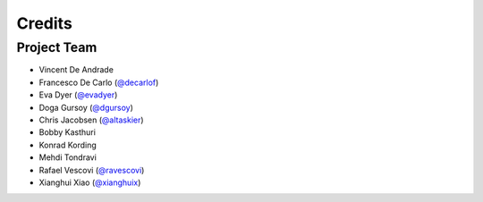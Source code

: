 Credits
=======

Project Team
------------

* Vincent De Andrade
* Francesco De Carlo (`@decarlof`_)
* Eva Dyer (`@evadyer`_)
* Doga Gursoy (`@dgursoy`_)
* Chris Jacobsen (`@altaskier`_)
* Bobby Kasthuri
* Konrad Kording
* Mehdi Tondravi
* Rafael Vescovi (`@ravescovi`_)
* Xianghui Xiao (`@xianghuix`_)

.. _`@decarlof`: https://github.com/decarlof
.. _`@evadyer`: https://github.com/dgursoy
.. _`@dgursoy`: https://github.com/maiksensi
.. _`@altaskier`: https://github.com/altaskier
.. _`@ravescovi`: https://github.com/ravescovi
.. _`@xianghuix`: https://github.com/xianghuix
